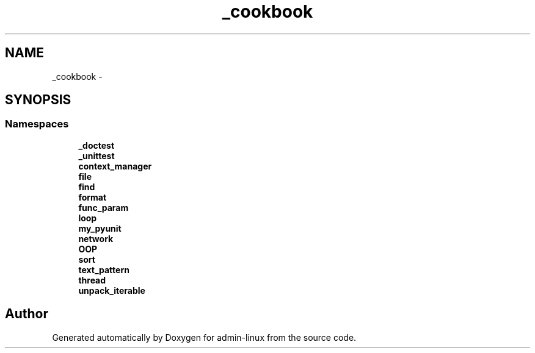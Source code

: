 .TH "_cookbook" 3 "Wed Sep 17 2014" "Version 0.0.0" "admin-linux" \" -*- nroff -*-
.ad l
.nh
.SH NAME
_cookbook \- 
.SH SYNOPSIS
.br
.PP
.SS "Namespaces"

.in +1c
.ti -1c
.RI "\fB_doctest\fP"
.br
.ti -1c
.RI "\fB_unittest\fP"
.br
.ti -1c
.RI "\fBcontext_manager\fP"
.br
.ti -1c
.RI "\fBfile\fP"
.br
.ti -1c
.RI "\fBfind\fP"
.br
.ti -1c
.RI "\fBformat\fP"
.br
.ti -1c
.RI "\fBfunc_param\fP"
.br
.ti -1c
.RI "\fBloop\fP"
.br
.ti -1c
.RI "\fBmy_pyunit\fP"
.br
.ti -1c
.RI "\fBnetwork\fP"
.br
.ti -1c
.RI "\fBOOP\fP"
.br
.ti -1c
.RI "\fBsort\fP"
.br
.ti -1c
.RI "\fBtext_pattern\fP"
.br
.ti -1c
.RI "\fBthread\fP"
.br
.ti -1c
.RI "\fBunpack_iterable\fP"
.br
.in -1c
.SH "Author"
.PP 
Generated automatically by Doxygen for admin-linux from the source code\&.
